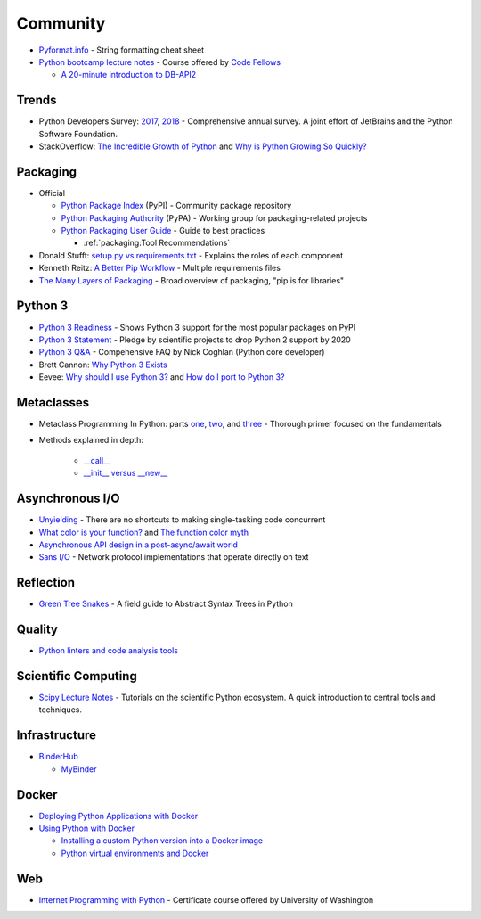 .. _python_community:

Community
=========

- `Pyformat.info <https://pyformat.info/>`_ - String formatting cheat sheet
- `Python bootcamp lecture notes <https://cewing.github.io/training.codefellows/index.html>`_ -
  Course offered by `Code Fellows <http://www.codefellows.org/courses/code-401/advanced-software-development-in-python/>`_

  - `A 20-minute introduction to DB-API2 <https://cewing.github.io/training.codefellows/lectures/day21/intro_to_dbapi2.html>`_


Trends
------

- Python Developers Survey:
  `2017 <https://www.jetbrains.com/research/python-developers-survey-2017/>`_,
  `2018 <https://www.jetbrains.com/research/python-developers-survey-2018/>`_ -
  Comprehensive annual survey.
  A joint effort of JetBrains and the Python Software Foundation.

- StackOverflow:
  `The Incredible Growth of Python <https://stackoverflow.blog/2017/09/06/incredible-growth-python/>`_ and
  `Why is Python Growing So Quickly? <https://stackoverflow.blog/2017/09/14/python-growing-quickly/>`_


Packaging
---------

- Official

  - `Python Package Index <https://pypi.python.org/pypi>`_ (PyPI) - Community package repository
  - `Python Packaging Authority <https://www.pypa.io/en/latest/>`_ (PyPA) -
    Working group for packaging-related projects

  - `Python Packaging User Guide <https://packaging.python.org/>`_ -
    Guide to best practices

    - :ref:`packaging:Tool Recommendations`

- Donald Stufft:
  `setup.py vs requirements.txt <https://caremad.io/posts/2013/07/setup-vs-requirement/>`_ -
  Explains the roles of each component
- Kenneth Reitz:
  `A Better Pip Workflow <https://www.kennethreitz.org/essays/a-better-pip-workflow>`_ -
  Multiple requirements files
- `The Many Layers of Packaging <http://sedimental.org/the_packaging_gradient.html>`_ -
  Broad overview of packaging, "pip is for libraries"


Python 3
--------

- `Python 3 Readiness <http://py3readiness.org/>`_ -
  Shows Python 3 support for the most popular packages on PyPI
- `Python 3 Statement <http://python3statement.org/>`_ -
  Pledge by scientific projects to drop Python 2 support by 2020
- `Python 3 Q&A <http://python-notes.curiousefficiency.org/en/latest/python3/questions_and_answers.html>`_ -
  Compehensive FAQ by Nick Coghlan (Python core developer)
- Brett Cannon:
  `Why Python 3 Exists <https://snarky.ca/why-python-3-exists/>`_
- Eevee:
  `Why should I use Python 3? <https://eev.ee/blog/2016/07/31/python-faq-why-should-i-use-python-3/>`_ and
  `How do I port to Python 3? <https://eev.ee/blog/2016/07/31/python-faq-how-do-i-port-to-python-3/>`_


Metaclasses
-----------

- Metaclass Programming In Python: parts
  `one <http://gnosis.cx/publish/programming/metaclass_1.html>`_,
  `two <http://gnosis.cx/publish/programming/metaclass_2.html>`_, and
  `three <http://gnosis.cx/publish/programming/metaclass_3.html>`_ -
  Thorough primer focused on the fundamentals
- Methods explained in depth:

    - `__call__ <https://stackoverflow.com/questions/100003/what-are-metaclasses-in-python/40017019#40017019>`_
    - `__init__ versus __new__ <https://python-3-patterns-idioms-test.readthedocs.io/en/latest/Metaprogramming.html#using-init-vs-new-in-metaclasses>`_


Asynchronous I/O
----------------

- `Unyielding <https://glyph.twistedmatrix.com/2014/02/unyielding.html>`_ -
  There are no shortcuts to making single-tasking code concurrent
- `What color is your function? <http://journal.stuffwithstuff.com/2015/02/01/what-color-is-your-function/>`_ and
  `The function color myth <https://lukasa.co.uk/2016/07/The_Function_Colour_Myth/>`_
- `Asynchronous API design in a post-async/await world <https://vorpus.org/blog/some-thoughts-on-asynchronous-api-design-in-a-post-asyncawait-world/>`_
- `Sans I/O <http://sans-io.readthedocs.io/>`_ -
  Network protocol implementations that operate directly on text


Reflection
----------

- `Green Tree Snakes <http://greentreesnakes.readthedocs.io/en/latest/>`_ -
  A field guide to Abstract Syntax Trees in Python


Quality
-------

- `Python linters and code analysis tools <https://github.com/vintasoftware/python-linters-and-code-analysis>`_


Scientific Computing
--------------------

- `Scipy Lecture Notes <http://www.scipy-lectures.org/>`_ -
  Tutorials on the scientific Python ecosystem.
  A quick introduction to central tools and techniques.


Infrastructure
--------------

- `BinderHub <https://binderhub.readthedocs.io/en/latest/>`_

  - `MyBinder <https://mybinder.readthedocs.io/en/latest/>`_


Docker
------

- `Deploying Python Applications with Docker <https://glyph.twistedmatrix.com/2015/03/docker-deploy-double-dutch.html>`_
- `Using Python with Docker <http://blog.dscpl.com.au/p/using-python-with-docker.html>`_

  - `Installing a custom Python version into a Docker image <http://blog.dscpl.com.au/2015/06/installing-custom-python-version-into.html>`_
  - `Python virtual environments and Docker <http://blog.dscpl.com.au/2016/01/python-virtual-environments-and-docker.html>`_

  
Web
---

- `Internet Programming with Python <http://cewing.github.io/training.python_web/html/index.html>`_ -
  Certificate course offered by University of Washington
